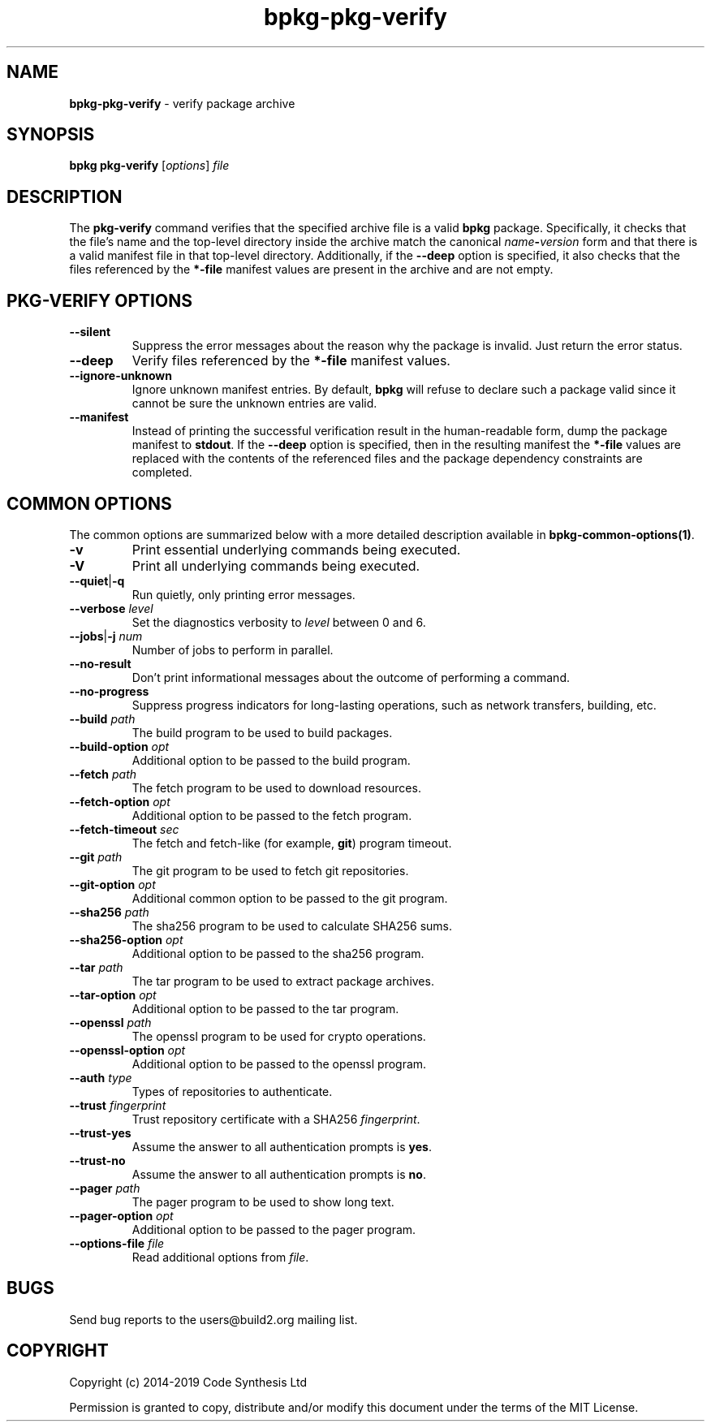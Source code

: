 .\" Process this file with
.\" groff -man -Tascii bpkg-pkg-verify.1
.\"
.TH bpkg-pkg-verify 1 "June 2019" "bpkg 0.11.0"
.SH NAME
\fBbpkg-pkg-verify\fR \- verify package archive
.SH "SYNOPSIS"
.PP
\fBbpkg pkg-verify\fR [\fIoptions\fR] \fIfile\fR\fR
.SH "DESCRIPTION"
.PP
The \fBpkg-verify\fR command verifies that the specified archive file is a
valid \fBbpkg\fR package\. Specifically, it checks that the file's name and
the top-level directory inside the archive match the canonical
\fIname\fR\fB-\fR\fIversion\fR\fR form and that there is a valid manifest file
in that top-level directory\. Additionally, if the \fB--deep\fR option is
specified, it also checks that the files referenced by the \fB*-file\fR
manifest values are present in the archive and are not empty\.
.SH "PKG-VERIFY OPTIONS"
.IP "\fB--silent\fR"
Suppress the error messages about the reason why the package is invalid\. Just
return the error status\.
.IP "\fB--deep\fR"
Verify files referenced by the \fB*-file\fR manifest values\.
.IP "\fB--ignore-unknown\fR"
Ignore unknown manifest entries\. By default, \fBbpkg\fR will refuse to
declare such a package valid since it cannot be sure the unknown entries are
valid\.
.IP "\fB--manifest\fR"
Instead of printing the successful verification result in the human-readable
form, dump the package manifest to \fBstdout\fR\. If the \fB--deep\fR option
is specified, then in the resulting manifest the \fB*-file\fR values are
replaced with the contents of the referenced files and the package dependency
constraints are completed\.
.SH "COMMON OPTIONS"
.PP
The common options are summarized below with a more detailed description
available in \fBbpkg-common-options(1)\fP\.
.IP "\fB-v\fR"
Print essential underlying commands being executed\.
.IP "\fB-V\fR"
Print all underlying commands being executed\.
.IP "\fB--quiet\fR|\fB-q\fR"
Run quietly, only printing error messages\.
.IP "\fB--verbose\fR \fIlevel\fR"
Set the diagnostics verbosity to \fIlevel\fR between 0 and 6\.
.IP "\fB--jobs\fR|\fB-j\fR \fInum\fR"
Number of jobs to perform in parallel\.
.IP "\fB--no-result\fR"
Don't print informational messages about the outcome of performing a command\.
.IP "\fB--no-progress\fR"
Suppress progress indicators for long-lasting operations, such as network
transfers, building, etc\.
.IP "\fB--build\fR \fIpath\fR"
The build program to be used to build packages\.
.IP "\fB--build-option\fR \fIopt\fR"
Additional option to be passed to the build program\.
.IP "\fB--fetch\fR \fIpath\fR"
The fetch program to be used to download resources\.
.IP "\fB--fetch-option\fR \fIopt\fR"
Additional option to be passed to the fetch program\.
.IP "\fB--fetch-timeout\fR \fIsec\fR"
The fetch and fetch-like (for example, \fBgit\fR) program timeout\.
.IP "\fB--git\fR \fIpath\fR"
The git program to be used to fetch git repositories\.
.IP "\fB--git-option\fR \fIopt\fR"
Additional common option to be passed to the git program\.
.IP "\fB--sha256\fR \fIpath\fR"
The sha256 program to be used to calculate SHA256 sums\.
.IP "\fB--sha256-option\fR \fIopt\fR"
Additional option to be passed to the sha256 program\.
.IP "\fB--tar\fR \fIpath\fR"
The tar program to be used to extract package archives\.
.IP "\fB--tar-option\fR \fIopt\fR"
Additional option to be passed to the tar program\.
.IP "\fB--openssl\fR \fIpath\fR"
The openssl program to be used for crypto operations\.
.IP "\fB--openssl-option\fR \fIopt\fR"
Additional option to be passed to the openssl program\.
.IP "\fB--auth\fR \fItype\fR"
Types of repositories to authenticate\.
.IP "\fB--trust\fR \fIfingerprint\fR"
Trust repository certificate with a SHA256 \fIfingerprint\fR\.
.IP "\fB--trust-yes\fR"
Assume the answer to all authentication prompts is \fByes\fR\.
.IP "\fB--trust-no\fR"
Assume the answer to all authentication prompts is \fBno\fR\.
.IP "\fB--pager\fR \fIpath\fR"
The pager program to be used to show long text\.
.IP "\fB--pager-option\fR \fIopt\fR"
Additional option to be passed to the pager program\.
.IP "\fB--options-file\fR \fIfile\fR"
Read additional options from \fIfile\fR\.
.SH BUGS
Send bug reports to the users@build2.org mailing list.
.SH COPYRIGHT
Copyright (c) 2014-2019 Code Synthesis Ltd

Permission is granted to copy, distribute and/or modify this document under
the terms of the MIT License.
